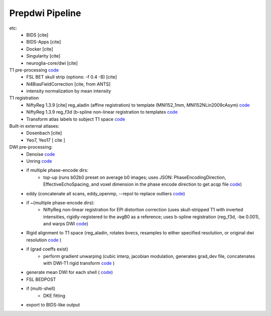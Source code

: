 =================
Prepdwi Pipeline
=================


etc:
 * BIDS [cite]
 * BIDS-Apps [cite]
 * Docker [cite]
 * Singularity [cite]
 * neuroglia-core/dwi [cite]
 
T1 pre-processing  `code <../bin/processT1>`_
 * FSL BET skull strip  (options: -f 0.4 -B) [cite] 
 * N4BiasFieldCorrection [cite, from ANTS]
 * intensity normalization by mean intensity 
 
T1 registration
 * NiftyReg 1.3.9 [cite] reg_aladin (affine registration) to template (MNI152_1mm, MNI152NLin2009cAsym)  `code <../bin/reg_intersubj_aladin>`_
 * NiftyReg 1.3.9 reg_f3d (b-spline non-linear registration to templates  `code <../bin/reg_bspline_f3d>`_
 * Transform atlas labels to subject T1 space  `code <../bin/propLabels_reg_bspline_f3d>`_

Built-in external atlases:
 * Dosenbach [cite]
 * Yeo7, Yeo17 [ cite ]

DWI pre-processing:
 * Denoise  `code <../bin/processDwiDenoise>`_
 * Unring  `code <../bin/processUnring>`_
 * if multiple phase-encode dirs:
        * top-up (runs b02b0 preset on average b0 images;  uses JSON: PhaseEncodingDirection, EffectiveEchoSpacing, and voxel dimension in the phase encode direction to get acqp file  `code <../bin/processTopUp>`_)
 * eddy (concatenate all scans, eddy_openmp, --repol to replace outliers  `code <../bin/processEddy>`_)
 * if ~(multiple phase-encode dirs):
        * NiftyReg non-linear registration for EPI distortion correction (uses skull-stripped T1 with inverted intensities, rigidly-registered to the avgB0 as a reference; uses b-spline registration (reg_f3d, -be 0.001), and warps DWI  `code <../bin/processDistortCorrect>`_)
 * Rigid alignment to T1 space (reg_aladin, rotates bvecs, resamples to either specified resolution, or original dwi resolution  `code <../bin/processRegT1>`_ )
 * if (grad coeffs exist)
        * perform gradient unwarping (cubic interp, jacobian modulation, generates grad_dev file, concatenates with DWI-T1 rigid transform  `code <../bin/processGradUnwarp>`_ )
 * generate mean DWI for each shell ( `code <../octave/extractMeanDWI.m>`_)
 * FSL BEDPOST 
 * if (multi-shell)
        * DKE fitting 
 * export to BIDS-like output
 
 
 
.. index::
        pair: Syntax; TOC Tree
